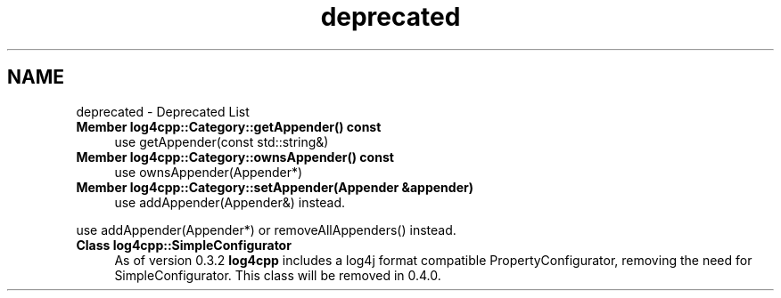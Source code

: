 .TH "deprecated" 3 "1 Nov 2017" "Version 1.1" "log4cpp" \" -*- nroff -*-
.ad l
.nh
.SH NAME
deprecated \- Deprecated List 
 
.IP "\fBMember \fBlog4cpp::Category::getAppender\fP() const  \fP" 1c
use getAppender(const std::string&) 
.PP
.PP
 
.IP "\fBMember \fBlog4cpp::Category::ownsAppender\fP() const  \fP" 1c
use ownsAppender(Appender*) 
.PP
.PP
 
.IP "\fBMember \fBlog4cpp::Category::setAppender\fP(Appender &appender) \fP" 1c
use addAppender(Appender&) instead. 
.PP
use addAppender(Appender*) or removeAllAppenders() instead. 
.PP
.PP
 
.IP "\fBClass \fBlog4cpp::SimpleConfigurator\fP \fP" 1c
As of version 0.3.2 \fBlog4cpp\fP includes a log4j format compatible PropertyConfigurator, removing the need for SimpleConfigurator. This class will be removed in 0.4.0. 
.PP

